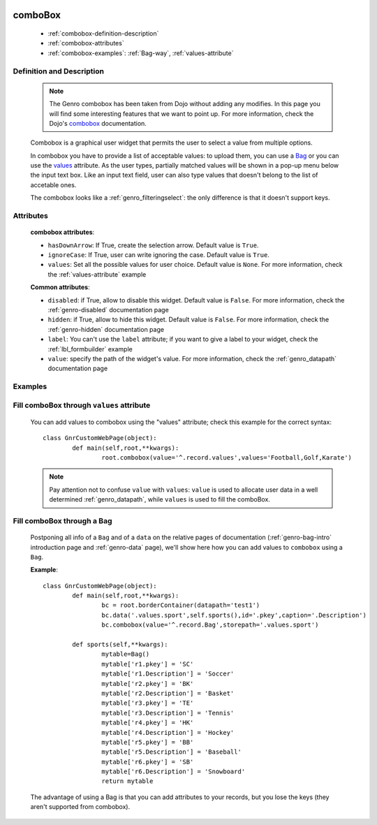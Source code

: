 	.. _genro-combobox:

========
comboBox
========

	- :ref:`combobox-definition-description`
	
	- :ref:`combobox-attributes`
	
	- :ref:`combobox-examples`: :ref:`Bag-way`, :ref:`values-attribute`
	
	.. _combobox-definition-description:

Definition and Description
==========================

	.. note:: The Genro combobox has been taken from Dojo without adding any modifies. In this page you will find some interesting features that we want to point up. For more information, check the Dojo's combobox_ documentation.

	.. _combobox: http://docs.dojocampus.org/dijit/form/ComboBox
	
	.. method:: pane.combobox([**kwargs])
	
	Combobox is a graphical user widget that permits the user to select a value from multiple options.
	
	In combobox you have to provide a list of acceptable values: to upload them, you can use a Bag_ or you can use the values_ attribute. As the user types, partially matched values will be shown in a pop-up menu below the input text box. Like an input text field, user can also type values that doesn't belong to the list of accetable ones.
	
	The combobox looks like a :ref:`genro_filteringselect`: the only difference is that it doesn't support keys.
	
	.. _combobox-attributes:
	
Attributes
==========
	
	**combobox attributes**:
	
	* ``hasDownArrow``: If True, create the selection arrow. Default value is ``True``.
	* ``ignoreCase``: If True, user can write ignoring the case. Default value is ``True``.
	* ``values``: Set all the possible values for user choice. Default value is ``None``. For more information, check the :ref:`values-attribute` example
	
	**Common attributes**:
		
	* ``disabled``: if True, allow to disable this widget. Default value is ``False``. For more information, check the :ref:`genro-disabled` documentation page
	* ``hidden``: if True, allow to hide this widget. Default value is ``False``. For more information, check the :ref:`genro-hidden` documentation page
	* ``label``: You can't use the ``label`` attribute; if you want to give a label to your widget, check the :ref:`lbl_formbuilder` example
	* ``value``: specify the path of the widget's value. For more information, check the :ref:`genro_datapath` documentation page
	
	.. _combobox-examples:

Examples
========

	.. _explanation:
	
	.. _values:
	
	.. _values-attribute:

Fill comboBox through ``values`` attribute
==========================================

	You can add values to combobox using the "values" attribute; check this example for the correct syntax::
	
		class GnrCustomWebPage(object):
			def main(self,root,**kwargs):
				root.combobox(value='^.record.values',values='Football,Golf,Karate')
				
	.. note:: Pay attention not to confuse ``value`` with ``values``: ``value`` is used to allocate user data in a well determined :ref:`genro_datapath`, while ``values`` is used to fill the comboBox.

	.. _here:
	
	.. _Bag:
	
	.. _Bag-way:

Fill comboBox through a Bag
===========================

	Postponing all info of a ``Bag`` and of a ``data`` on the relative pages of documentation (:ref:`genro-bag-intro` introduction page and :ref:`genro-data` page), we'll show here how you can add values to ``combobox`` using a ``Bag``.
	
	**Example**::

		class GnrCustomWebPage(object):
			def main(self,root,**kwargs):
				bc = root.borderContainer(datapath='test1')
				bc.data('.values.sport',self.sports(),id='.pkey',caption='.Description')
				bc.combobox(value='^.record.Bag',storepath='.values.sport')

			def sports(self,**kwargs):
				mytable=Bag()
				mytable['r1.pkey'] = 'SC'
				mytable['r1.Description'] = 'Soccer'
				mytable['r2.pkey'] = 'BK'
				mytable['r2.Description'] = 'Basket'
				mytable['r3.pkey'] = 'TE'
				mytable['r3.Description'] = 'Tennis'
				mytable['r4.pkey'] = 'HK'
				mytable['r4.Description'] = 'Hockey'
				mytable['r5.pkey'] = 'BB'
				mytable['r5.Description'] = 'Baseball'
				mytable['r6.pkey'] = 'SB'
				mytable['r6.Description'] = 'Snowboard'
				return mytable
				
	The advantage of using a Bag is that you can add attributes to your records, but you lose the keys (they aren't supported from combobox).